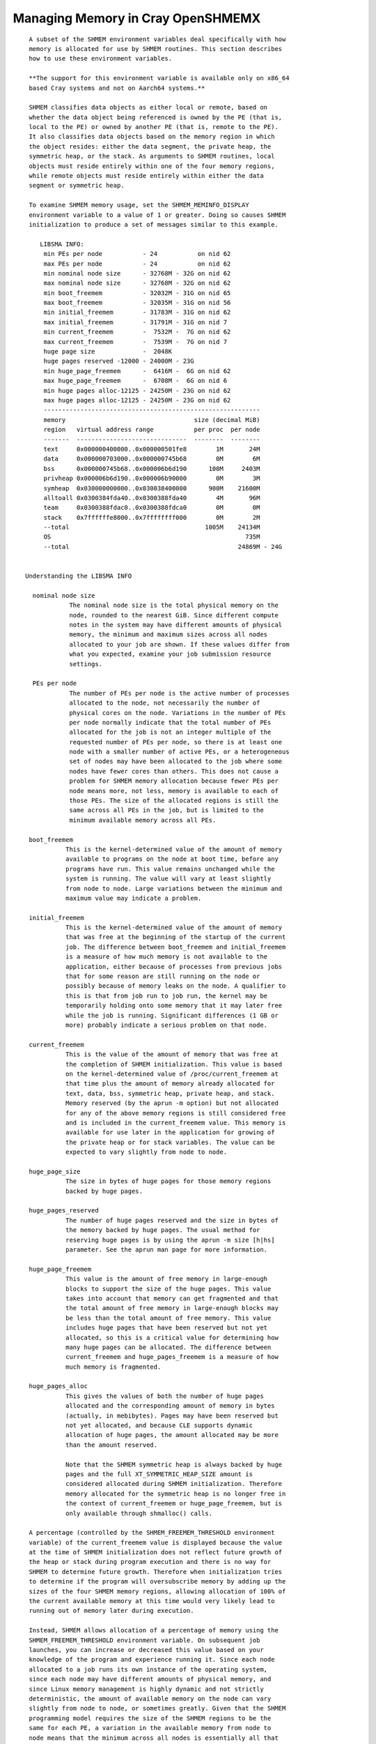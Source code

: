 Managing Memory in Cray OpenSHMEMX
==================================

::

    A subset of the SHMEM environment variables deal specifically with how
    memory is allocated for use by SHMEM routines. This section describes
    how to use these environment variables.

    **The support for this environment variable is available only on x86_64
    based Cray systems and not on Aarch64 systems.**

    SHMEM classifies data objects as either local or remote, based on
    whether the data object being referenced is owned by the PE (that is,
    local to the PE) or owned by another PE (that is, remote to the PE).
    It also classifies data objects based on the memory region in which
    the object resides: either the data segment, the private heap, the
    symmetric heap, or the stack. As arguments to SHMEM routines, local
    objects must reside entirely within one of the four memory regions,
    while remote objects must reside entirely within either the data
    segment or symmetric heap.

    To examine SHMEM memory usage, set the SHMEM_MEMINFO_DISPLAY
    environment variable to a value of 1 or greater. Doing so causes SHMEM
    initialization to produce a set of messages similar to this example.

       LIBSMA INFO:
        min PEs per node           - 24           on nid 62
        max PEs per node           - 24           on nid 62
        min nominal node size      - 32768M - 32G on nid 62
        max nominal node size      - 32768M - 32G on nid 62
        min boot_freemem           - 32032M - 31G on nid 65
        max boot_freemem           - 32035M - 31G on nid 56
        min initial_freemem        - 31783M - 31G on nid 62
        max initial_freemem        - 31791M - 31G on nid 7
        min current_freemem        -  7532M -  7G on nid 62
        max current_freemem        -  7539M -  7G on nid 7
        huge page size             -  2048K
        huge pages reserved -12000 - 24000M - 23G
        min huge_page_freemem      -  6416M -  6G on nid 62
        max huge_page_freemem      -  6708M -  6G on nid 6
        min huge pages alloc-12125 - 24250M - 23G on nid 62
        max huge pages alloc-12125 - 24250M - 23G on nid 62
        -----------------------------------------------------------
        memory                                   size (decimal MiB)
        region   virtual address range           per proc  per node
        -------  ------------------------------  --------  --------
        text     0x000000400000..0x000000501fe8        1M       24M
        data     0x000000703000..0x000000745b68        0M        6M
        bss      0x000000745b68..0x000006b6d190      100M     2403M
        privheap 0x000006b6d190..0x000006b90000        0M        3M
        symheap  0x030000000000..0x030038400000      900M    21600M
        alltoall 0x0300384fda40..0x0300388fda40        4M       96M
        team     0x0300388fdac0..0x0300388fdca0        0M        0M
        stack    0x7ffffffe8000..0x7ffffffff000        0M        2M
        --total                                     1005M    24134M
        OS                                                     735M
        --total                                              24869M - 24G


   Understanding the LIBSMA INFO

     nominal node size
               The nominal node size is the total physical memory on the
               node, rounded to the nearest GiB. Since different compute
               notes in the system may have different amounts of physical
               memory, the minimum and maximum sizes across all nodes
               allocated to your job are shown. If these values differ from
               what you expected, examine your job submission resource
               settings.

     PEs per node
               The number of PEs per node is the active number of processes
               allocated to the node, not necessarily the number of
               physical cores on the node. Variations in the number of PEs
               per node normally indicate that the total number of PEs
               allocated for the job is not an integer multiple of the
               requested number of PEs per node, so there is at least one
               node with a smaller number of active PEs, or a heterogeneous
               set of nodes may have been allocated to the job where some
               nodes have fewer cores than others. This does not cause a
               problem for SHMEM memory allocation because fewer PEs per
               node means more, not less, memory is available to each of
               those PEs. The size of the allocated regions is still the
               same across all PEs in the job, but is limited to the
               minimum available memory across all PEs.

    boot_freemem
              This is the kernel-determined value of the amount of memory
              available to programs on the node at boot time, before any
              programs have run. This value remains unchanged while the
              system is running. The value will vary at least slightly
              from node to node. Large variations between the minimum and
              maximum value may indicate a problem.

    initial_freemem
              This is the kernel-determined value of the amount of memory
              that was free at the beginning of the startup of the current
              job. The difference between boot_freemem and initial_freemem
              is a measure of how much memory is not available to the
              application, either because of processes from previous jobs
              that for some reason are still running on the node or
              possibly because of memory leaks on the node. A qualifier to
              this is that from job run to job run, the kernel may be
              temporarily holding onto some memory that it may later free
              while the job is running. Significant differences (1 GB or
              more) probably indicate a serious problem on that node.

    current_freemem
              This is the value of the amount of memory that was free at
              the completion of SHMEM initialization. This value is based
              on the kernel-determined value of /proc/current_freemem at
              that time plus the amount of memory already allocated for
              text, data, bss, symmetric heap, private heap, and stack.
              Memory reserved (by the aprun -m option) but not allocated
              for any of the above memory regions is still considered free
              and is included in the current_freemem value. This memory is
              available for use later in the application for growing of
              the private heap or for stack variables. The value can be
              expected to vary slightly from node to node.

    huge_page_size
              The size in bytes of huge pages for those memory regions
              backed by huge pages.

    huge_pages_reserved
              The number of huge pages reserved and the size in bytes of
              the memory backed by huge pages. The usual method for
              reserving huge pages is by using the aprun -m size [h|hs]
              parameter. See the aprun man page for more information.

    huge_page_freemem
              This value is the amount of free memory in large-enough
              blocks to support the size of the huge pages. This value
              takes into account that memory can get fragmented and that
              the total amount of free memory in large-enough blocks may
              be less than the total amount of free memory. This value
              includes huge pages that have been reserved but not yet
              allocated, so this is a critical value for determining how
              many huge pages can be allocated. The difference between
              current_freemem and huge_pages_freemem is a measure of how
              much memory is fragmented.

    huge_pages_alloc
              This gives the values of both the number of huge pages
              allocated and the corresponding amount of memory in bytes
              (actually, in mebibytes). Pages may have been reserved but
              not yet allocated, and because CLE supports dynamic
              allocation of huge pages, the amount allocated may be more
              than the amount reserved.

              Note that the SHMEM symmetric heap is always backed by huge
              pages and the full XT_SYMMETRIC_HEAP_SIZE amount is
              considered allocated during SHMEM initialization. Therefore
              memory allocated for the symmetric heap is no longer free in
              the context of current_freemem or huge_page_freemem, but is
              only available through shmalloc() calls.

    A percentage (controlled by the SHMEM_FREEMEM_THRESHOLD environment
    variable) of the current_freemem value is displayed because the value
    at the time of SHMEM initialization does not reflect future growth of
    the heap or stack during program execution and there is no way for
    SHMEM to determine future growth. Therefore when initialization tries
    to determine if the program will oversubscribe memory by adding up the
    sizes of the four SHMEM memory regions, allowing allocation of 100% of
    the current available memory at this time would very likely lead to
    running out of memory later during execution.

    Instead, SHMEM allows allocation of a percentage of memory using the
    SHMEM_FREEMEM_THRESHOLD environment variable. On subsequent job
    launches, you can increase or decreased this value based on your
    knowledge of the program and experience running it. Since each node
    allocated to a job runs its own instance of the operating system,
    since each node may have different amounts of physical memory, and
    since Linux memory management is highly dynamic and not strictly
    deterministic, the amount of available memory on the node can vary
    slightly from node to node, or sometimes greatly. Given that the SHMEM
    programming model requires the size of the SHMEM regions to be the
    same for each PE, a variation in the available memory from node to
    node means that the minimum across all nodes is essentially all that
    is available per node for all PEs.

    The lower section of the message lines displays the virtual address
    ranges for the four SHMEM memory regions. Addresses are in some cases
    rounded to meet alignment requirements.

    text      The text segment is not, strictly speaking, a SHMEM memory
              region, but is displayed here because it is an important
              piece of the memory allocation picture. This includes
              executable text and read-only data.

    data      The initialized read/write data area.

    bss       The uninitialized read/write data area. Taken together, the
              data and bss regions comprise the SHMEM data segment.

    privheap  The private heap is the region of memory used primarily for
              data objects allocated with calls to malloc(). The private
              heap can grow as more memory is allocated. The value
              displayed by SHMEM is the value at the time that SHMEM
              initialization is complete, so it does not reflect any
              growth of the heap later in the job. If the application
              mallocs a significant amount of memory, this should be taken
              into consideration when looking at current_freemem and
              huge_page_freemem in the SHMEM display. SHMEM initialization
              can not know how much the private heap will grow.

    symheap   The symmetric heap is the region of memory SHMEM has
              registered with the network for data transfers of objects on
              the symmetric heap. Data objects on the symmetric heap are
              allocated for use by the program with calls to shmalloc() or
              shpalloc(). This is the only valid way to allocate objects
              from the symmetric heap. Use the XT_SYMMETRIC_HEAP_SIZE
              environment variable to control the size of this region.

    alltoall  The region of symmetric memory used for the shmem_alltoall
              routines. This is not part of the symmetric heap specified
              by XT_SYMMETRIC_HEAP_SIZE. See the
              SHMEM_ALLTOALL_SYMBUF_SIZE environment variable.

    team      The region of symmetric memory used for the SHMEM team
              routines. This is not part of the symmetric heap specified
              by XT_SYMMETRIC_HEAP_SIZE.

    stack     The SHMEM stack is the region of memory used for data
              objects allocated on the stack. The stack can grow as
              routines are entered and stack space is needed. The value
              displayed by SHMEM is the value at the time that SHMEM
              initialization is complete so it does not reflect any growth
              of the stack later in the job. If the application uses a
              significant amount of stack space, this should be taken into
              consideration when looking at current_freemem and
              huge_page_freemem in the SHMEM display. SHMEM initialization
              cannot know how much the stack will grow.

    The first --total line gives the sum of the four SHMEM memory regions
    plus the text segment. It does not necessarily include all memory used
    by the program during execution of the program. The program may cause
    parts of the stack or heap to grow.

    The size given for the OS is an estimate based on information provided
    by /proc/boot_freemem on CLE 3.0 systems or later. This size basically
    represents all of physical memory on the node not directly available
    to the running program.

    The second --total line gives the sum of all allocated memory on the
    node at the time of SHMEM initialization. The purpose is to give a
    rough idea of how much of the node's memory is being used and how much
    more could be potentially used if needed.

    The SHMEM memory regions are allocated for each and every PE. If there
    is more than one active PE per node, the amount of memory allocated
    per node is the per PE value times the number of active PEs per node,
    so the display shows both on a per process basis and a per node basis.
    The memory allocated to the OS is only on a per node basis.

Overcommitment of Memory

::

     Because Cray XE systems do not have swap space that would allow
     overcommitment of physical memory, SHMEM initialization attempts to
     detect overcommitment. A process cannot request a total amount of
     memory for the combined data, private heap, symmetric heap, and stack
     segments in excess of the available free memory on the node divided by
     the number of active processes on the node.

    You will most likely want to use as much of the physical memory on the
    node as possible for the program's statically and dynamically
    allocated data. If the total of all of the memory regions per PE times
    the number of active PEs per node exceeds the available physical
    memory, a message like this one displays:

       LIBSMA ERROR:
        The total requested size for the data segment, stack,
        SHMEM symmetric heap, and private heap per PE of 1500M,
        times the number of PEs per node of 24 is 36015M. This
        exceeds 27135M, which is 95% of the available memory that
        is in blocks large enough to support a page size of 2048K.
        Try per PE values for
          datasegment + privheap + XT_SYMMETRIC_HEAP_SIZE + stack
        that totals 1130M or less.
        Or reduce the number of PEs per node.
        Or try a smaller huge page size.


    The sizes recommended in this message are guidelines, not guarantees,
    but are likely to be safe. You must match the memory demands of the
    program with the physical memory of the node and the sizes of the
    SHMEM memory regions.

Out-of-Range Address Arguments

::

     Data objects that are used as arguments to SHMEM routines must lie
     entirely within the SHMEM memory regions. If this is not the case, a
     message like this one is displayed:

      LIBSMA ERROR: PE 0: put target 0x007fffff7fbb50 lies neither in data
         segment nor symmmetric heap
            remote dataseg [0x000000005bc000 .. 0x0000000063d000] - PE 0
            remote symheap [0x002aaaab210000 .. 0x002aaaac311000] - PE 0


    In this example the operation failed because the target of a put
    operation must be a remote object, and the address is clearly not in
    the range of either remote memory region.

    If you need more information to diagnose and resolve the problem set
    the SHMEM_MEMINFO_DISPLAY environment variable to display information
    about how your job's memory is allocated. For example, doing so would
    make it clear that the address in the error message shown above is for
    an object on the stack, which is not allowed as the target for a put
    operation.
